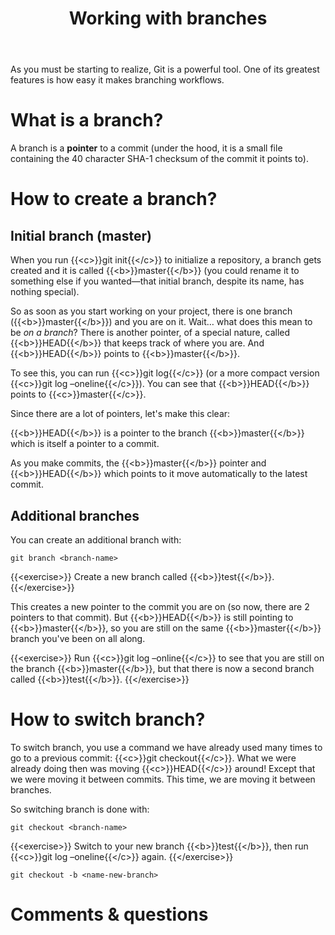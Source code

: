 #+title: Working with branches
#+description: Practice
#+colordes: #dc7309
#+slug: git-12-branches
#+weight: 12

As you must be starting to realize, Git is a powerful tool. One of its greatest features is how easy it makes branching workflows.

* What is a branch?

A branch is a *pointer* to a commit (under the hood, it is a small file containing the 40 character SHA-1 checksum of the commit it points to).

* How to create a branch?

** Initial branch (master)

When you run {{<c>}}git init{{</c>}} to initialize a repository, a branch gets created and it is called {{<b>}}master{{</b>}} (you could rename it to something else if you wanted—that initial branch, despite its name, has nothing special).

So as soon as you start working on your project, there is one branch ({{<b>}}master{{</b>}}) and you are on it. Wait... what does this mean to be /on a branch/? There is another pointer, of a special nature, called {{<b>}}HEAD{{</b>}} that keeps track of where you are. And {{<b>}}HEAD{{</b>}} points to {{<b>}}master{{</b>}}.

To see this, you can run {{<c>}}git log{{</c>}} (or a more compact version {{<c>}}git log --oneline{{</c>}}). You can see that {{<b>}}HEAD{{</b>}} points to {{<c>}}master{{</c>}}.

Since there are a lot of pointers, let's make this clear:

{{<b>}}HEAD{{</b>}} is a pointer to the branch {{<b>}}master{{</b>}} which is itself a pointer to a commit.

As you make commits, the {{<b>}}master{{</b>}} pointer and {{<b>}}HEAD{{</b>}} which points to it move automatically to the latest commit.

** Additional branches

You can create an additional branch with:

#+BEGIN_example
git branch <branch-name>
#+END_example

{{<exercise>}}
Create a new branch called {{<b>}}test{{</b>}}.
{{</exercise>}}

This creates a new pointer to the commit you are on (so now, there are 2 pointers to that commit). But {{<b>}}HEAD{{</b>}} is still pointing to {{<b>}}master{{</b>}}, so you are still on the same {{<b>}}master{{</b>}} branch you've been on all along.

{{<exercise>}}
Run {{<c>}}git log --online{{</c>}} to see that you are still on the branch {{<b>}}master{{</b>}}, but that there is now a second branch called {{<b>}}test{{</b>}}.
{{</exercise>}}

* How to switch branch?

To switch branch, you use a command we have already used many times to go to a previous commit: {{<c>}}git checkout{{</c>}}. What we were already doing then was moving {{<c>}}HEAD{{</c>}} around! Except that we were moving it between commits. This time, we are moving it between branches.

So switching branch is done with:

#+BEGIN_example
git checkout <branch-name>
#+END_example

{{<exercise>}}
Switch to your new branch {{<b>}}test{{</b>}}, then run {{<c>}}git log --oneline{{</c>}} again.
{{</exercise>}}


#+BEGIN_example
git checkout -b <name-new-branch>
#+END_example

* Comments & questions
